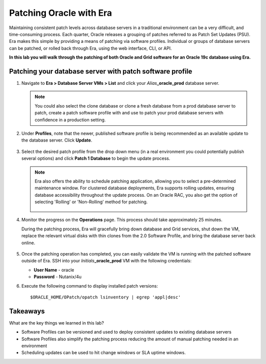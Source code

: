 .. _patching_oracle:

------------------------
Patching Oracle with Era
------------------------

Maintaining consistent patch levels across database servers in a traditional environment can be a very difficult, and time-consuming process. Each quarter, Oracle releases a grouping of patches referred to as Patch Set Updates (PSU). Era makes this simple by providing a means of patching via software profiles. Individual or groups of database servers can be patched, or rolled back through Era, using the web interface, CLI, or API.

**In this lab you will walk through the patching of both Oracle and Grid software for an Oracle 19c database using Era.**

Patching your database server with patch software profile
++++++++++++++++++++++++++++++++++++++++

#. Navigate to **Era > Database Server VMs > List** and click your *Alias*\ **_oracle_prod** database server.

   .. note::

      You could also select the clone database or clone a fresh database from a prod database server to patch, create a patch software profile with and use to patch your prod database servers with confidence in a production setting.

#. Under **Profiles**, note that the newer, published software profile is being recommended as an available update to the database server. Click **Update**.

   .. figure:: images/patch2.png

#. Select the desired patch profile from the drop down menu (in a real environment you could potentially publish several options) and click **Patch 1 Database** to begin the update process.

   .. note::

      Era also offers the ability to schedule patching application, allowing you to select a pre-determined maintenance window. For clustered database deployments, Era supports rolling updates, ensuring database accessibility throughout the update process. On an Oracle RAC, you also get the option of selecting 'Rolling' or 'Non-Rolling' method for patching.

      .. figure:: images/17.png

#. Monitor the progress on the **Operations** page. This process should take approximately 25 minutes.

   During the patching process, Era will gracefully bring down database and Grid services, shut down the VM, replace the relevant virtual disks with thin clones from the 2.0 Software Profile, and bring the database server back online.

   .. figure:: images/18.png

#. Once the patching operation has completed, you can easily validate the VM is running with the patched software outside of Era. SSH into your *Initials*\ **_oracle_prod** VM with the following credentials:

   - **User Name** - oracle
   - **Password** - Nutanix/4u

#. Execute the following command to display installed patch versions:

   ::

    $ORACLE_HOME/OPatch/opatch lsinventory | egrep 'appl|desc'

   .. figure:: images/19.png

Takeaways
+++++++++

What are the key things we learned in this lab?

- Software Profiles can be versioned and used to deploy consistent updates to existing database servers
- Software Profiles also simplify the patching process reducing the amount of manual patching needed in an environment
- Scheduling updates can be used to hit change windows or SLA uptime windows.
